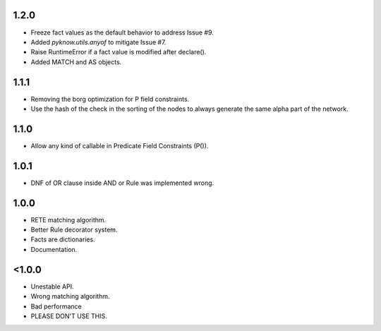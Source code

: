 1.2.0
+++++

* Freeze fact values as the default behavior to address Issue #9.
* Added `pyknow.utils.anyof` to mitigate Issue #7.
* Raise RuntimeError if a fact value is modified after declare().
* Added MATCH and AS objects.


1.1.1
+++++

* Removing the borg optimization for P field constraints.
* Use the hash of the check in the sorting of the nodes to always
  generate the same alpha part of the network.


1.1.0
+++++

* Allow any kind of callable in Predicate Field Constraints (P()).


1.0.1
+++++

* DNF of OR clause inside AND or Rule was implemented wrong.


1.0.0
+++++

* RETE matching algorithm.
* Better Rule decorator system.
* Facts are dictionaries.
* Documentation.


<1.0.0
++++++

* Unestable API.
* Wrong matching algorithm.
* Bad performance
* PLEASE DON'T USE THIS.
